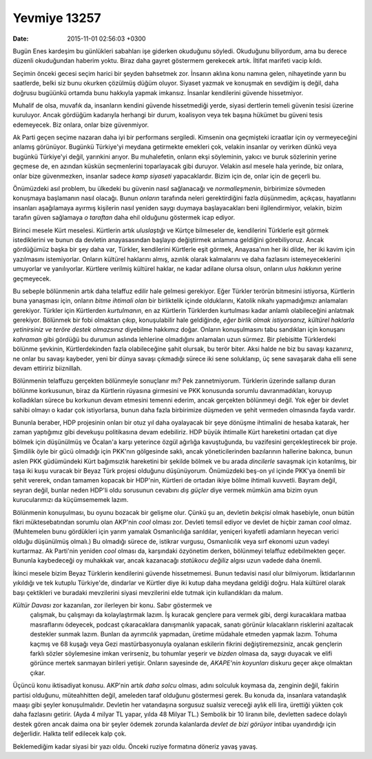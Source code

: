 Yevmiye 13257
=============

:date: 2015-11-01 02:56:03 +0300

.. :author: Emin Reşah
.. :date: Sun Nov  1 01:46:23 EEST 2015 
.. :dp: 13257 

Bugün Enes kardeşim bu günlükleri sabahları işe giderken okuduğunu
söyledi. Okuduğunu biliyordum, ama bu derece düzenli okuduğundan haberim
yoktu. Biraz daha gayret göstermem gerekecek artık. İltifat marifeti vacip
kıldı.

Seçimin önceki gecesi seçim harici bir şeyden bahsetmek zor. İnsanın aklına konu
namına gelen, nihayetinde yarın bu saatlerde, belki siz bunu okurken çözülmüş
düğüm oluyor. Siyaset yazmak ve konuşmak en sevdiğim iş değil, daha doğrusu
bugüünkü ortamda bunu hakkıyla yapmak imkansız. İnsanlar kendilerini güvende
hissetmiyor.

Muhalif de olsa, muvafık da, insanların kendini güvende hissetmediği yerde,
siyasi dertlerin temeli güvenin tesisi üzerine kuruluyor. Ancak gördüğüm
kadarıyla herhangi bir durum, koalisyon veya tek başına hükümet bu güveni tesis
edemeyecek. Biz onlara, onlar bize güvenmiyor.

Ak Parti geçen seçime nazaran daha iyi bir performans sergiledi. Kimsenin ona
geçmişteki icraatlar için oy vermeyeceğini anlamış görünüyor. Bugünkü Türkiye'yi
meydana getirmekte emekleri çok, velakin insanlar oy verirken dünkü veya bugünkü
Türkiye'yi değil, yarınkini arıyor. Bu muhalefetin, onların ekşi söyleminin,
yakıcı ve buruk sözlerinin yerine geçmese de, en azından küskün seçmenlerini
toparlayacak gibi duruyor. Velakin asıl mesele hala yerinde, biz onlara, onlar
bize güvenmezken, insanlar sadece *kamp siyaseti* yapacaklardır. Bizim için de,
onlar için de geçerli bu. 

Önümüzdeki asıl problem, bu ülkedeki bu güvenin nasıl sağlanacağı ve
*normalleşmenin*, birbirimize sövmeden konuşmaya başlamanın nasıl olacağı. Bunun
*onların* tarafında neleri gerektirdiğini fazla düşünmedim, açıkçası,
hayatlarını insanları aşağılamaya ayırmış kişilerin nasıl yeniden saygı duymaya
başlayacakları beni ilgilendirmiyor, velakin, bizim tarafın güven sağlamaya *o
taraftan* daha ehil olduğunu göstermek icap ediyor.

Birinci mesele Kürt meselesi. Kürtlerin artık *uluslaştığı* ve Kürtçe bilmeseler
de, kendilerini Türklerle eşit görmek istediklerini ve bunun da devletin
anayasasından başlayıp değiştirmek anlamına geldiğini görebiliyoruz. Ancak
gördüğümüz başka bir şey daha var, Türkler, kendilerini Kürtlerle eşit görmek,
Anayasa'nın her iki dilde, her iki kavim için yazılmasını istemiyorlar. Onların
kültürel haklarını almış, azınlık olarak kalmalarını ve daha fazlasını
istemeyeceklerini umuyorlar ve yanılıyorlar. Kürtlere verilmiş kültürel haklar,
ne kadar adilane olursa olsun, onların *ulus hakkının* yerine geçmeyecek. 

Bu sebeple bölünmenin artık daha telaffuz edilir hale gelmesi gerekiyor. Eğer
Türkler terörün bitmesini istiyorsa, Kürtlerin buna yanaşması için, onların
*bitme ihtimali olan* bir birliktelik içinde olduklarını, Katolik nikahı
yapmadığımızı anlamaları gerekiyor. Türkler için Kürtlerden *kurtulmanın*, en az
Kürtlerin Türklerden kurtulması kadar anlamlı olabileceğini anlatmak
gerekiyor. Bölünmek bir fobi olmaktan çıkıp, konuşulabilir hale geldiğinde,
*eğer birlik olmak istiyorsanız, kültürel haklarla yetinirsiniz ve teröre destek
olmazsınız* diyebilme hakkımız doğar. Onların konuşulmasını tabu sandıkları için
konuşanı *kahraman* gibi gördüğü bu durumun aslında lehlerine olmadığını
anlamaları uzun sürmez. Bir plebisitte Türklerdeki bölünme şevkinin,
Kürtlerdekinden fazla olabileceğine şahit olursak, bu terör biter. Aksi halde ne
biz bu savaşı kazanırız, ne onlar bu savaşı kaybeder, yeni bir dünya savaşı
çıkmadığı sürece iki sene soluklanıp, üç sene savaşarak daha elli sene devam
ettiririz biiznillah. 

Bölünmenin telaffuzu gerçekten bölünmeyle sonuçlanır mı? Pek
zannetmiyorum. Türklerin üzerinde sallanıp duran bölünme korkusunun, biraz da
Kürtlerin rüyasına girmesini ve PKK konusunda sorumlu davranmadıkları, koruyup
kolladıkları sürece bu korkunun devam etmesini temenni ederim, ancak gerçekten
bölünmeyi değil. Yok eğer bir devlet sahibi olmayı o kadar çok istiyorlarsa,
bunun daha fazla birbirimize düşmeden ve şehit vermeden olmasında fayda vardır. 

Bununla beraber, HDP projesinin onları bir otuz yıl daha oyalayacak bir şeye
dönüşme ihtimalini de hesaba katarak, her zaman yaptığımız gibi devekuşu
politikasına devam edebiliriz. HDP büyük ihtimalle Kürt hareketini ortadan çat
diye bölmek için düşünülmüş ve Öcalan'a karşı yeterince özgül ağırlığa
kavuştuğunda, bu vazifesini gerçekleştirecek bir proje. Şimdilik öyle bir gücü
olmadığı için PKK'nın gölgesinde saklı, ancak yöneticilerinden bazılarının
hallerine bakınca, bunun aslen PKK güdümündeki Kürt bağımsızlık hareketini bir
şekilde bölmek ve bu arada *dincilerle* savaşmak için kotarılmış, bir taşa iki
kuşu vuracak bir Beyaz Türk projesi olduğunu düşünüyorum. Önümüzdeki beş-on yıl
içinde PKK'ya önemli bir şehit vererek, ondan tamamen kopacak bir HDP'nin,
Kürtleri de ortadan ikiye bölme ihtimali kuvvetli. Bayram değil, seyran değil,
bunlar neden HDP'li oldu sorusunun cevabını *dış güçler* diye vermek mümkün ama
bizim oyun kurucularımızı da küçümsememek lazım.

Bölünmenin konuşulması, bu oyunu bozacak bir gelişme olur. Çünkü şu an, devletin
*bekçisi* olmak hasebiyle, onun bütün fikri müktesebatından sorumlu olan AKP'nin
*cool* olması zor. Devleti temsil ediyor ve devlet de hiçbir zaman *cool*
olmaz. (Muhtemelen bunu gördükleri için yarım yamalak Osmanlıcılığa sarıldılar,
yeniçeri kıyafetli adamların heyecan verici olduğu düşünülmüş olmalı.) Bu
olmadığı sürece de, istikrar vurgusu, Osmanlıcılık veya sırf ekonomi uzun vadeyi
kurtarmaz. Ak Parti'nin yeniden *cool* olması da, karşındaki özyönetim derken,
bölünmeyi telaffuz edebilmekten geçer. Bununla kaybedeceği oy muhakkak var,
ancak kazanacağı *statükocu değiliz* algısı uzun vadede daha önemli. 

İkinci mesele bizim Beyaz Türklerin kendilerini güvende hissetmemesi. Bunun
tedavisi nasıl olur bilmiyorum. İktidarlarının yıkıldığı ve tek kutuplu
Türkiye'de, dindarlar ve Kürtler diye iki kutup daha meydana geldiği doğru. Hala
kültürel olarak başı çektikleri ve buradaki mevzilerini siyasi mevzilerini
elde tutmak için kullandıkları da malum. 

*Kültür Davası* zor kazanılan, zor ilerleyen bir konu. Sabır göstermek ve
 çalışmak, bu çalışmayı da kolaylaştırmak lazım. İş kuracak gençlere para vermek
 gibi, dergi kuracaklara matbaa masraflarını ödeyecek, podcast çıkaracaklara
 danışmanlık yapacak, sanatı görünür kılacakların risklerini azaltacak destekler
 sunmak lazım. Bunları da ayrımcılık yapmadan, üretime müdahale etmeden yapmak
 lazım. Tohuma kaçmış ve 68 kuşağı veya Gezi mastürbasyonuyla oyalanan eskilerin
 fikrini değiştiremezsiniz, ancak gençlerin farklı sözler söylemesine imkan
 verirseniz, bu tohumlar yeşerir ve *bizden* olmasa da, saygı duyacak ve elifi
 görünce mertek sanmayan birileri yetişir. Onların sayesinde de, *AKAPE'nin
 koyunları* diskuru geçer akçe olmaktan çıkar. 

Üçüncü konu iktisadiyat konusu. AKP'nin artık *daha solcu* olması, adını
solculuk koymasa da, zenginin değil, fakirin partisi olduğunu, müteahhitten
değil, ameleden taraf olduğunu göstermesi gerek. Bu konuda da, insanlara
vatandaşlık maaşı gibi şeyler konuşulmalıdır. Devletin her vatandaşına sorgusuz
sualsiz vereceği aylık elli lira, ürettiği yükten çok daha fazlasını
getirir. (Ayda 4 milyar TL yapar, yılda 48 Milyar TL.) Sembolik bir 10 liranın
bile, devletten sadece dolaylı destek gören ancak daima ona bir şeyler ödemek
zorunda kalanlarda *devlet de bizi görüyor* intibaı uyandırdığı için
değerlidir. Halkta telif edilecek kalp çok. 

Beklemediğim kadar siyasi bir yazı oldu. Önceki ruziye formatına döneriz yavaş
yavaş.
